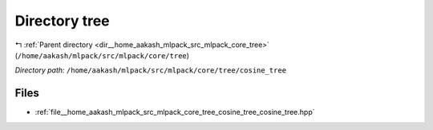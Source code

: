 .. _dir__home_aakash_mlpack_src_mlpack_core_tree_cosine_tree:


Directory tree
==============


|exhale_lsh| :ref:`Parent directory <dir__home_aakash_mlpack_src_mlpack_core_tree>` (``/home/aakash/mlpack/src/mlpack/core/tree``)

.. |exhale_lsh| unicode:: U+021B0 .. UPWARDS ARROW WITH TIP LEFTWARDS

*Directory path:* ``/home/aakash/mlpack/src/mlpack/core/tree/cosine_tree``


Files
-----

- :ref:`file__home_aakash_mlpack_src_mlpack_core_tree_cosine_tree_cosine_tree.hpp`


